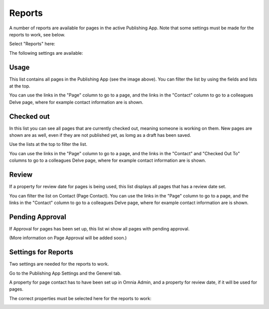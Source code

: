 Reports
==========

A number of reports are available for pages in the active Publishing App. Note that some settings must be made for the reports to work, see below.

Select "Reports" here:

.. image:: pages-reports-menu.png

The following settings are available:

.. image:: pages-reports-all.png

Usage
*********
This list contains all pages in the Publishing App (see the image above). You can filter the list by using the fields and lists at the top.

You can use the links in the "Page" column to go to a page, and the links in the "Contact" column to go to a colleagues Delve page, where for example contact information are is shown.

Checked out
************
In this list you can see all pages that are currently checked out, meaning someone is working on them. New pages are shown are as well, even if they are not published yet, as lomg as a draft has been saved.

.. image:: pages-reports-checked-out.png

Use the lists at the top to filter the list.

You can use the links in the "Page" column to go to a page, and the links in the "Contact" and "Checked Out To" columns to go to a colleagues Delve page, where for example contact information are is shown.

Review
********
If a property for review date for pages is being used, this list displays all pages that has a review date set.

.. image:: pages-reports-review.png

You can filter the list on Contact (Page Contact). You can use the links in the "Page" column to go to a page, and the links in the "Contact" column to go to a colleagues Delve page, where for example contact information are is shown.
 
Pending Approval
**********************
If Approval for pages has been set up, this list wi show all pages with pending approval.

(More information on Page Approval will be added soon.)

Settings for Reports
*********************
Two settings are needed for the reports to work.

Go to the Publishing App Settings and the Generel tab.

.. image:: reports-settings.png

A property for page contact has to have been set up in Omnia Admin, and a property for review date, if it will be used for pages.

The correct properties must be selected here for the reports to work:

.. image:: reports-settings-lists.png

